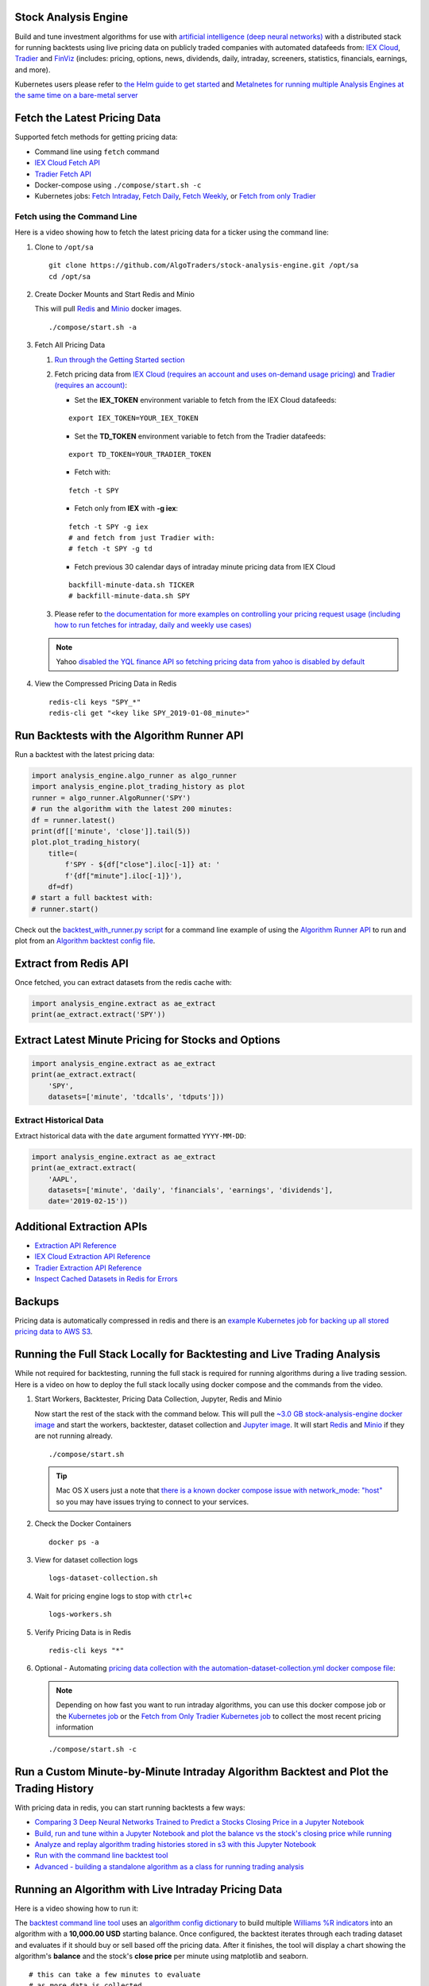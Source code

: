 Stock Analysis Engine
=====================

Build and tune investment algorithms for use with `artificial intelligence (deep neural networks) <https://github.com/AlgoTraders/stock-analysis-engine/blob/master/compose/docker/notebooks/Comparing-3-Deep-Neural-Networks-Trained-to-Predict-a-Stocks-Closing-Price-Using-The-Analysis-Engine.ipynb>`__ with a distributed stack for running backtests using live pricing data on publicly traded companies with automated datafeeds from: `IEX Cloud <https://iexcloud.io/>`__, `Tradier <https://tradier.com/>`__ and `FinViz <https://finviz.com>`__ (includes: pricing, options, news, dividends, daily, intraday, screeners, statistics, financials, earnings, and more).

Kubernetes users please refer to `the Helm guide to get started <https://stock-analysis-engine.readthedocs.io/en/latest/deploy_on_kubernetes_using_helm.html>`__ and `Metalnetes for running multiple Analysis Engines at the same time on a bare-metal server <https://metalnetes.readthedocs.io/en/latest/#>`__

.. image:: https://i.imgur.com/tw2wJ6t.png

Fetch the Latest Pricing Data
=============================

Supported fetch methods for getting pricing data:

- Command line using ``fetch`` command
- `IEX Cloud Fetch API <https://stock-analysis-engine.readthedocs.io/en/latest/iex_api.html#iex-fetch-api-reference>`__
- `Tradier Fetch API <https://stock-analysis-engine.readthedocs.io/en/latest/tradier.html#tradier-fetch-api-reference>`__
- Docker-compose using ``./compose/start.sh -c``
- Kubernetes jobs: `Fetch Intraday <https://github.com/AlgoTraders/stock-analysis-engine/blob/master/k8/datasets/pull_intraday_per_minute.yml>`__, `Fetch Daily <https://github.com/AlgoTraders/stock-analysis-engine/blob/master/k8/datasets/pull_daily.yml>`__, `Fetch Weekly <https://github.com/AlgoTraders/stock-analysis-engine/blob/master/k8/datasets/pull_weekly.yml>`__, or `Fetch from only Tradier <https://github.com/AlgoTraders/stock-analysis-engine/blob/master/k8/datasets/pull_tradier_per_minute.yml>`__

Fetch using the Command Line
----------------------------

Here is a video showing how to fetch the latest pricing data for a ticker using the command line:

.. image:: https://asciinema.org/a/220460.png
    :target: https://asciinema.org/a/220460?autoplay=1
    :alt: Fetch Pricing Data using the Command Line

#.  Clone to ``/opt/sa``

    ::

        git clone https://github.com/AlgoTraders/stock-analysis-engine.git /opt/sa
        cd /opt/sa

#.  Create Docker Mounts and Start Redis and Minio

    This will pull `Redis <https://hub.docker.com/_/redis>`__ and `Minio <https://hub.docker.com/r/minio/minio>`__ docker images.

    ::

        ./compose/start.sh -a

#.  Fetch All Pricing Data

    #.  `Run through the Getting Started section <https://github.com/AlgoTraders/stock-analysis-engine#getting-started>`__

    #.  Fetch pricing data from `IEX Cloud (requires an account and uses on-demand usage pricing) <https://iexcloud.io/cloud-login#/register/>`__ and `Tradier (requires an account) <https://developer.tradier.com/getting_started>`__:

        - Set the **IEX_TOKEN** environment variable to fetch from the IEX Cloud datafeeds:

        ::

            export IEX_TOKEN=YOUR_IEX_TOKEN

        - Set the **TD_TOKEN** environment variable to fetch from the Tradier datafeeds:

        ::

            export TD_TOKEN=YOUR_TRADIER_TOKEN

        - Fetch with:

        ::

            fetch -t SPY

        - Fetch only from **IEX** with **-g iex**:

        ::

            fetch -t SPY -g iex
            # and fetch from just Tradier with:
            # fetch -t SPY -g td

        - Fetch previous 30 calendar days of intraday minute pricing data from IEX Cloud

        ::

            backfill-minute-data.sh TICKER
            # backfill-minute-data.sh SPY

    #.  Please refer to `the documentation for more examples on controlling your pricing request usage (including how to run fetches for intraday, daily and weekly use cases) <https://stock-analysis-engine.readthedocs.io/en/latest/scripts.html#module-analysis_engine.scripts.fetch_new_stock_datasets>`__

    .. note:: Yahoo `disabled the YQL finance API so fetching pricing data from yahoo is disabled by default <https://developer.yahoo.com/yql/>`__

#.  View the Compressed Pricing Data in Redis

    ::

        redis-cli keys "SPY_*"
        redis-cli get "<key like SPY_2019-01-08_minute>"

Run Backtests with the Algorithm Runner API
===========================================

Run a backtest with the latest pricing data:

.. code-block:: python

    import analysis_engine.algo_runner as algo_runner
    import analysis_engine.plot_trading_history as plot
    runner = algo_runner.AlgoRunner('SPY')
    # run the algorithm with the latest 200 minutes:
    df = runner.latest()
    print(df[['minute', 'close']].tail(5))
    plot.plot_trading_history(
        title=(
            f'SPY - ${df["close"].iloc[-1]} at: '
            f'{df["minute"].iloc[-1]}'),
        df=df)
    # start a full backtest with:
    # runner.start()

Check out the `backtest_with_runner.py script <https://github.com/AlgoTraders/stock-analysis-engine/blob/master/analysis_engine/scripts/backtest_with_runner.py>`__ for a command line example of using the `Algorithm Runner API <https://stock-analysis-engine.readthedocs.io/en/latest/algo_runner.html>`__ to run and plot from an `Algorithm backtest config file <https://github.com/AlgoTraders/stock-analysis-engine/blob/master/cfg/default_algo.json>`__.

Extract from Redis API
======================

Once fetched, you can extract datasets from the redis cache with:

.. code-block:: python

    import analysis_engine.extract as ae_extract
    print(ae_extract.extract('SPY'))

Extract Latest Minute Pricing for Stocks and Options
====================================================

.. code-block:: python

    import analysis_engine.extract as ae_extract
    print(ae_extract.extract(
        'SPY',
        datasets=['minute', 'tdcalls', 'tdputs']))

Extract Historical Data
-----------------------

Extract historical data with the ``date`` argument formatted ``YYYY-MM-DD``:

.. code-block:: python

    import analysis_engine.extract as ae_extract
    print(ae_extract.extract(
        'AAPL',
        datasets=['minute', 'daily', 'financials', 'earnings', 'dividends'],
        date='2019-02-15'))

Additional Extraction APIs
==========================

- `Extraction API Reference <https://stock-analysis-engine.readthedocs.io/en/latest/extract.html>`__
- `IEX Cloud Extraction API Reference <https://stock-analysis-engine.readthedocs.io/en/latest/iex_api.html#iex-extraction-api-reference>`__
- `Tradier Extraction API Reference <https://stock-analysis-engine.readthedocs.io/en/latest/tradier.html#tradier-extraction-api-reference>`__
- `Inspect Cached Datasets in Redis for Errors <https://stock-analysis-engine.readthedocs.io/en/latest/inspect_datasets.html#module-analysis_engine.scripts.inspect_datasets>`__

Backups
=======

Pricing data is automatically compressed in redis and there is an `example Kubernetes job for backing up all stored pricing data to AWS S3 <https://github.com/AlgoTraders/stock-analysis-engine/blob/master/k8/backups/backup-to-aws-job.yml>`__.

Running the Full Stack Locally for Backtesting and Live Trading Analysis
========================================================================

While not required for backtesting, running the full stack is required for running algorithms during a live trading session. Here is a video on how to deploy the full stack locally using docker compose and the commands from the video.

.. image:: https://asciinema.org/a/220487.png
    :target: https://asciinema.org/a/220487?autoplay=1
    :alt: Running the Full Stack Locally for Backtesting and Live Trading Analysis

#.  Start Workers, Backtester, Pricing Data Collection, Jupyter, Redis and Minio

    Now start the rest of the stack with the command below. This will pull the `~3.0 GB stock-analysis-engine docker image <https://hub.docker.com/r/jayjohnson/stock-analysis-engine>`__ and start the workers, backtester, dataset collection and `Jupyter image <https://hub.docker.com/r/jayjohnson/stock-analysis-jupyter>`__. It will start `Redis <https://hub.docker.com/_/redis>`__ and `Minio <https://hub.docker.com/r/minio/minio>`__ if they are not running already.

    ::

        ./compose/start.sh

    .. tip:: Mac OS X users just a note that `there is a known docker compose issue with network_mode: "host" <https://github.com/docker/for-mac/issues/1031>`__ so you may have issues trying to connect to your services.

#.  Check the Docker Containers

    ::

        docker ps -a

#.  View for dataset collection logs

    ::

        logs-dataset-collection.sh

#.  Wait for pricing engine logs to stop with ``ctrl+c``

    ::

        logs-workers.sh

#.  Verify Pricing Data is in Redis

    ::

        redis-cli keys "*"

#.  Optional - Automating `pricing data collection with the automation-dataset-collection.yml docker compose file <https://github.com/AlgoTraders/stock-analysis-engine/blob/master/compose/automation-dataset-collection.yml>`__:

    .. note:: Depending on how fast you want to run intraday algorithms, you can use this docker compose job or the `Kubernetes job <https://github.com/AlgoTraders/stock-analysis-engine/blob/master/k8/datasets/job.yml>`__ or the `Fetch from Only Tradier Kubernetes job <https://github.com/AlgoTraders/stock-analysis-engine/blob/master/k8/datasets/pull_tradier_per_minute.yml>`__ to collect the most recent pricing information

    ::

        ./compose/start.sh -c

Run a Custom Minute-by-Minute Intraday Algorithm Backtest and Plot the Trading History
======================================================================================

With pricing data in redis, you can start running backtests a few ways:

- `Comparing 3 Deep Neural Networks Trained to Predict a Stocks Closing Price in a Jupyter Notebook <https://github.com/AlgoTraders/stock-analysis-engine/blob/master/compose/docker/notebooks/Comparing-3-Deep-Neural-Networks-Trained-to-Predict-a-Stocks-Closing-Price-Using-The-Analysis-Engine.ipynb>`__
- `Build, run and tune within a Jupyter Notebook and plot the balance vs the stock's closing price while running <https://github.com/AlgoTraders/stock-analysis-engine/blob/master/compose/docker/notebooks/Run-a-Custom-Trading-Algorithm-Backtest-with-Minute-Timeseries-Pricing-Data.ipynb>`__
- `Analyze and replay algorithm trading histories stored in s3 with this Jupyter Notebook <https://github.com/AlgoTraders/stock-analysis-engine/blob/master/compose/docker/notebooks/Analyze%20Compressed%20Algorithm%20Trading%20Histories%20Stored%20in%20S3.ipynb>`__
- `Run with the command line backtest tool <https://github.com/AlgoTraders/stock-analysis-engine/blob/master/analysis_engine/scripts/run_backtest_and_plot_history.py>`__
- `Advanced - building a standalone algorithm as a class for running trading analysis <https://github.com/AlgoTraders/stock-analysis-engine/blob/master/analysis_engine/mocks/example_algo_minute.py>`__

Running an Algorithm with Live Intraday Pricing Data
====================================================

Here is a video showing how to run it:

.. image:: https://asciinema.org/a/220498.png
    :target: https://asciinema.org/a/220498?autoplay=1
    :alt: Running an Algorithm with Live Intraday Pricing Data

The `backtest command line tool <https://github.com/AlgoTraders/stock-analysis-engine/blob/master/analysis_engine/scripts/run_backtest_and_plot_history.py>`__ uses an `algorithm config dictionary <https://github.com/AlgoTraders/stock-analysis-engine/blob/master/tests/algo_configs/test_5_days_ahead.json>`__ to build multiple `Williams %R indicators <https://github.com/AlgoTraders/stock-analysis-engine/blob/master/analysis_engine/scripts/run_backtest_and_plot_history.py#L49>`__ into an algorithm with a **10,000.00 USD** starting balance. Once configured, the backtest iterates through each trading dataset and evaluates if it should buy or sell based off the pricing data. After it finishes, the tool will display a chart showing the algorithm's **balance** and the stock's **close price** per minute using matplotlib and seaborn.

::

    # this can take a few minutes to evaluate
    # as more data is collected
    # because each day has 390 rows to process
    bt -t SPY -f /tmp/history.json

.. note:: The algorithm's **trading history** dataset provides many additional columns to review for tuning indicators and custom buy/sell rules. To reduce the time spent waiting on an algorithm to finish processing, you can save the entire trading history to disk with the ``-f <save_to_file>`` argument.

View the Minute Algorithm's Trading History from a File
=======================================================

Once the **trading history** is saved to disk, you can open it back up and plot other columns within the dataset with:

.. image:: https://i.imgur.com/pH368gy.png

::

    # by default the plot shows
    # balance vs close per minute
    plot-history -f /tmp/history.json

Run a Custom Algorithm and Save the Trading History with just Today's Pricing Data
==================================================================================

Here's how to run an algorithm during a live trading session. This approach assumes another process or cron is ``fetch-ing`` the pricing data using the engine so the algorithm(s) have access to the latest pricing data:

::

    bt -t SPY -f /tmp/SPY-history-$(date +"%Y-%m-%d").json -j $(date +"%Y-%m-%d")

.. note:: Using ``-j <DATE>`` will make the algorithm **jump-to-this-date** before starting any trading. This is helpful for debugging indicators, algorithms, datasets issues, and buy/sell rules as well.

Run a Backtest using an External Algorithm Module and Config File
=================================================================

Run an algorithm backtest with a standalone algorithm class contained in a single python module file that can even be outside the repository using a config file on disk:

::

    ticker=SPY
    config=<CUSTOM_ALGO_CONFIG_DIR>/minute_algo.json
    algo_mod=<CUSTOM_ALGO_MODULE_DIR>/minute_algo.py
    bt -t ${ticker} -c ${algo_config} -g ${algo_mod}

Or the config can use ``"algo_path": "<PATH_TO_FILE>"`` to set the path to an external algorithm module file.

::

    bt -t ${ticker} -c ${algo_config}

.. note:: Using a standalone algorithm class must derive from the ``analysis_engine.algo.BaseAlgo`` class

Building Your Own Trading Algorithms
====================================

Beyond running backtests, the included engine supports running many algorithms and fetching data for both live trading or backtesting all at the same time. As you start to use this approach, you will be generating lots of algorithm pricing datasets, history datasets and coming soon performance datasets for AI training. Because algorithm's utilize the same dataset structure, you can share **ready-to-go** datasets with a team and publish them to S3 for kicking off backtests using lambda functions or just archival for disaster recovery.

.. note:: Backtests can use **ready-to-go** datasets out of S3, redis or a file

The next section looks at how to build an `algorithm-ready datasets from cached pricing data in redis <https://github.com/AlgoTraders/stock-analysis-engine#extract-algorithm-ready-datasets>`__.

Run a Local Backtest and Publish Algorithm Trading History to S3
================================================================

::

    ae -t SPY -p s3://algohistory/algo_training_SPY.json

Run distributed across the engine workers with ``-w``

::

    ae -w -t SPY -p s3://algohistory/algo_training_SPY.json

Run a Local Backtest using an Algorithm Config and Extract an Algorithm-Ready Dataset
=====================================================================================

Use this command to start a local backtest with the included `algorithm config <https://github.com/AlgoTraders/stock-analysis-engine/blob/master/tests/algo_configs/test_5_days_ahead.json>`__. This backtest will also generate a local algorithm-ready dataset saved to a file once it finishes.

#.  Define common values

    ::

        ticker=SPY
        algo_config=tests/algo_configs/test_5_days_ahead.json
        extract_loc=file:/tmp/algoready-SPY-latest.json
        history_loc=file:/tmp/history-SPY-latest.json
        load_loc=${extract_loc}

Run Algo with Extraction and History Publishing
-----------------------------------------------

::

    run-algo-history-to-file.sh -t ${ticker} -c ${algo_config} -e ${extract_loc} -p ${history_loc}

Profile Your Algorithm's Code Performance with vprof
====================================================

.. image:: https://i.imgur.com/1cwDUBC.png

The pip includes `vprof for profiling an algorithm's performance (cpu, memory, profiler and heat map - not money-related) <https://github.com/nvdv/vprof>`__ which was used to generate the cpu flame graph seen above.

Profile your algorithm's code performance with the following steps:

#.  Start vprof in remote mode in a first terminal

    .. note:: This command will start a webapp on port ``3434``

    ::

        vprof -r -p 3434

#.  Start Profiler in a second terminal

    .. note:: This command pushes data to the webapp in the other terminal listening on port ``3434``

    ::

        vprof -c cm ./analysis_engine/perf/profile_algo_runner.py

Run a Local Backtest using an Algorithm Config and an Algorithm-Ready Dataset
=============================================================================

After generating the local algorithm-ready dataset (which can take some time), use this command to run another backtest using the file on disk:

::

    dev_history_loc=file:/tmp/dev-history-${ticker}-latest.json
    run-algo-history-to-file.sh -t ${ticker} -c ${algo_config} -l ${load_loc} -p ${dev_history_loc}

View Buy and Sell Transactions
------------------------------

::

    run-algo-history-to-file.sh -t ${ticker} -c ${algo_config} -l ${load_loc} -p ${dev_history_loc} | grep "TRADE"

Plot Trading History Tools
==========================

Plot Timeseries Trading History with High + Low + Open + Close
--------------------------------------------------------------

::

    sa -t SPY -H ${dev_history_loc}

Run and Publish Trading Performance Report for a Custom Algorithm
=================================================================

This will run a backtest over the past 60 days in order and run the `standalone algorithm as a class example <https://github.com/AlgoTraders/stock-analysis-engine/blob/master/analysis_engine/mocks/example_algo_minute.py>`__. Once done it will publish the trading performance report to a file or minio (s3).

Write the Trading Performance Report to a Local File
----------------------------------------------------

::

    run-algo-report-to-file.sh -t SPY -b 60 -a /opt/sa/analysis_engine/mocks/example_algo_minute.py
    # run-algo-report-to-file.sh -t <TICKER> -b <NUM_DAYS_BACK> -a <CUSTOM_ALGO_MODULE>
    # run on specific date ranges with:
    # -s <start date YYYY-MM-DD> -n <end date YYYY-MM-DD>

Write the Trading Performance Report to Minio (s3)
--------------------------------------------------

::

    run-algo-report-to-s3.sh -t SPY -b 60 -a /opt/sa/analysis_engine/mocks/example_algo_minute.py

Run and Publish Trading History for a Custom Algorithm
======================================================

This will run a full backtest across the past 60 days in order and run the `example algorithm <https://github.com/AlgoTraders/stock-analysis-engine/blob/master/analysis_engine/mocks/example_algo_minute.py>`__. Once done it will publish the trading history to a file or minio (s3).

Write the Trading History to a Local File
-----------------------------------------

::

    run-algo-history-to-file.sh -t SPY -b 60 -a /opt/sa/analysis_engine/mocks/example_algo_minute.py

Write the Trading History to Minio (s3)
---------------------------------------

::

    run-algo-history-to-s3.sh -t SPY -b 60 -a /opt/sa/analysis_engine/mocks/example_algo_minute.py

Developing on AWS
=================

If you are comfortable with AWS S3 usage charges, then you can run just with a redis server to develop and tune algorithms. This works for teams and for archiving datasets for disaster recovery.

Environment Variables
---------------------

Export these based off your AWS IAM credentials and S3 endpoint.

::

    export AWS_ACCESS_KEY_ID="ACCESS"
    export AWS_SECRET_ACCESS_KEY="SECRET"
    export S3_ADDRESS=s3.us-east-1.amazonaws.com

Extract and Publish to AWS S3
=============================

::

    ./tools/backup-datasets-on-s3.sh -t TICKER -q YOUR_BUCKET -k ${S3_ADDRESS} -r localhost:6379

Publish to Custom AWS S3 Bucket and Key
=======================================

::

    extract_loc=s3://YOUR_BUCKET/TICKER-latest.json
    ./tools/backup-datasets-on-s3.sh -t TICKER -e ${extract_loc} -r localhost:6379

Backtest a Custom Algorithm with a Dataset on AWS S3
====================================================

::

    backtest_loc=s3://YOUR_BUCKET/TICKER-latest.json
    custom_algo_module=/opt/sa/analysis_engine/mocks/example_algo_minute.py
    sa -t TICKER -a ${S3_ADDRESS} -r localhost:6379 -b ${backtest_loc} -g ${custom_algo_module}

Fetching New Pricing Tradier Every Minute with Kubernetes
=========================================================

If you want to fetch and append new option pricing data from `Tradier <https://developer.tradier.com/getting_started>`__, you can use the included kubernetes job with a cron to pull new data every minute:

::

    kubectl -f apply /opt/sa/k8/datasets/pull_tradier_per_minute.yml

Run a Distributed 60-day Backtest on SPY and Publish the Trading Report, Trading History and Algorithm-Ready Dataset to S3
==========================================================================================================================

Publish backtests and live trading algorithms to the engine's workers for running many algorithms at the same time. Once done, the algorithm will publish results to s3, redis or a local file. By default, the included example below publishes all datasets into minio (s3) where they can be downloaded for offline backtests or restored back into redis.

.. note:: Running distributed algorithmic workloads requires redis, minio, and the engine running

::

    num_days_back=60
    ./tools/run-algo-with-publishing.sh -t SPY -b ${num_days_back} -w

Run a Local 60-day Backtest on SPY and Publish Trading Report, Trading History and Algorithm-Ready Dataset to S3
================================================================================================================

::

    num_days_back=60
    ./tools/run-algo-with-publishing.sh -t SPY -b ${num_days_back}

Or manually with:

::

    ticker=SPY
    num_days_back=60
    use_date=$(date +"%Y-%m-%d")
    ds_id=$(uuidgen | sed -e 's/-//g')
    ticker_dataset="${ticker}-${use_date}_${ds_id}.json"
    echo "creating ${ticker} dataset: ${ticker_dataset}"
    extract_loc="s3://algoready/${ticker_dataset}"
    history_loc="s3://algohistory/${ticker_dataset}"
    report_loc="s3://algoreport/${ticker_dataset}"
    backtest_loc="s3://algoready/${ticker_dataset}"  # same as the extract_loc
    processed_loc="s3://algoprocessed/${ticker_dataset}"  # archive it when done
    start_date=$(date --date="${num_days_back} day ago" +"%Y-%m-%d")
    echo ""
    echo "extracting algorithm-ready dataset: ${extract_loc}"
    echo "sa -t SPY -e ${extract_loc} -s ${start_date} -n ${use_date}"
    sa -t SPY -e ${extract_loc} -s ${start_date} -n ${use_date}
    echo ""
    echo "running algo with: ${backtest_loc}"
    echo "sa -t SPY -p ${history_loc} -o ${report_loc} -b ${backtest_loc} -e ${processed_loc} -s ${start_date} -n ${use_date}"
    sa -t SPY -p ${history_loc} -o ${report_loc} -b ${backtest_loc} -e ${processed_loc} -s ${start_date} -n ${use_date}

Jupyter on Kubernetes
=====================

This command runs Jupyter on an `AntiNex Kubernetes cluster <https://deploy-to-kubernetes.readthedocs.io/en/latest/>`__

::

    ./k8/jupyter/run.sh ceph dev

Kubernetes - Analyze and Tune Algorithms from a Trading History
===============================================================

With the Analysis Engine's Jupyter instance deployed you can `tune algorithms from a trading history using this notebook <https://aejupyter.example.com/notebooks/Analyze%20Compressed%20Algorithm%20Trading%20Histories%20Stored%20in%20S3.ipynb>`__.

Kubernetes Job - Export SPY Datasets and Publish to Minio
=========================================================

Manually run with an ``ssh-eng`` alias:

::

    function ssheng() {
        pod_name=$(kubectl get po | grep ae-engine | grep Running |tail -1 | awk '{print $1}')
        echo "logging into ${pod_name}"
        kubectl exec -it ${pod_name} bash
    }
    ssheng
    # once inside the container on kubernetes
    source /opt/venv/bin/activate
    sa -a minio-service:9000 -r redis-master:6379 -e s3://backups/SPY-$(date +"%Y-%m-%d") -t SPY

View Algorithm-Ready Datasets
-----------------------------

With the AWS cli configured you can view available algorithm-ready datasets in your minio (s3) bucket with the command:

::

    aws --endpoint-url http://localhost:9000 s3 ls s3://algoready

View Trading History Datasets
-----------------------------

With the AWS cli configured you can view available trading history datasets in your minio (s3) bucket with the command:

::

    aws --endpoint-url http://localhost:9000 s3 ls s3://algohistory

View Trading History Datasets
-----------------------------

With the AWS cli configured you can view available trading performance report datasets in your minio (s3) bucket with the command:

::

    aws --endpoint-url http://localhost:9000 s3 ls s3://algoreport

Advanced - Running Algorithm Backtests Offline
==============================================

With `extracted Algorithm-Ready datasets in minio (s3), redis or a file <https://github.com/AlgoTraders/stock-analysis-engine#extract-algorithm-ready-datasets>`__ you can develop and tune your own algorithms offline without having redis, minio, the analysis engine, or jupyter running locally.

Run a Offline Custom Algorithm Backtest with an Algorithm-Ready File
--------------------------------------------------------------------

::

    # extract with:
    sa -t SPY -e file:/tmp/SPY-latest.json
    sa -t SPY -b file:/tmp/SPY-latest.json -g /opt/sa/analysis_engine/mocks/example_algo_minute.py

Run the Intraday Minute-by-Minute Algorithm and Publish the Algorithm-Ready Dataset to S3
-----------------------------------------------------------------------------------------

Run the `included standalone algorithm <https://github.com/AlgoTraders/stock-analysis-engine/blob/master/analysis_engine/mocks/example_algo_minute.py>`__ with the latest pricing datasets use:

::

    sa -t SPY -g /opt/sa/analysis_engine/mocks/example_algo_minute.py -e s3://algoready/SPY-$(date +"%Y-%m-%d").json

And to debug an algorithm's historical trading performance add the ``-d`` debug flag:

::

    sa -d -t SPY -g /opt/sa/analysis_engine/mocks/example_algo_minute.py -e s3://algoready/SPY-$(date +"%Y-%m-%d").json

Extract Algorithm-Ready Datasets
================================

With pricing data cached in redis, you can extract algorithm-ready datasets and save them to a local file for offline historical backtesting analysis. This also serves as a local backup where all cached data for a single ticker is in a single local file.

Extract an Algorithm-Ready Dataset from Redis and Save it to a File
-------------------------------------------------------------------

::

    sa -t SPY -e ~/SPY-latest.json

Create a Daily Backup
---------------------

::

    sa -t SPY -e ~/SPY-$(date +"%Y-%m-%d").json

Validate the Daily Backup by Examining the Dataset File
-------------------------------------------------------

::

    sa -t SPY -l ~/SPY-$(date +"%Y-%m-%d").json

Validate the Daily Backup by Examining the Dataset File
-------------------------------------------------------

::

    sa -t SPY -l ~/SPY-$(date +"%Y-%m-%d").json

Restore Backup to Redis
-----------------------

Use this command to cache missing pricing datasets so algorithms have the correct data ready-to-go before making buy and sell predictions.

.. note:: By default, this command will not overwrite existing datasets in redis. It was built as a tool for merging redis pricing datasets after a VM restarted and pricing data was missing from the past few days (gaps in pricing data is bad for algorithms).

::

    sa -t SPY -L ~/SPY-$(date +"%Y-%m-%d").json

Fetch
-----

With redis and minio running (``./compose/start.sh``), you can fetch, cache, archive and return all of the newest datasets for tickers:

.. code-block:: python

    from analysis_engine.fetch import fetch
    d = fetch(ticker='SPY')
    for k in d['SPY']:
        print(f'dataset key: {k}\nvalue {d["SPY"][k]}\n')

Backfill Historical Minute Data from IEX Cloud
==============================================

.. note:: `IEX Cloud supports pulling from 30 days before today <https://iexcloud.io/docs/api/#historical-prices>`__

::

    fetch -t TICKER -F PAST_DATE -g iex_min
    # example:
    # fetch -t SPY -F 2019-02-07 -g iex_min

Please refer to the `Stock Analysis Intro Extracting Datasets Jupyter Notebook <https://github.com/AlgoTraders/stock-analysis-engine/blob/master/compose/docker/notebooks/Stock-Analysis-Intro-Extracting-Datasets.ipynb>`__ for the latest usage examples.

.. list-table::
   :header-rows: 1

   * - `Build <https://travis-ci.org/AlgoTraders/stock-analysis-engine>`__
   * - .. image:: https://api.travis-ci.org/AlgoTraders/stock-analysis-engine.svg
           :alt: Travis Tests
           :target: https://travis-ci.org/AlgoTraders/stock-analysis-engine

Getting Started
===============

This section outlines how to get the Stock Analysis stack running locally with:

- Redis
- Minio (S3)
- Stock Analysis engine
- Jupyter

For background, the stack provides a data pipeline that automatically archives pricing data in `minio (s3) <https://minio.io>`__ and caches pricing data in redis. Once cached or archived, custom algorithms can use the pricing information to determine buy or sell conditions and track internal trading performance across historical backtests.

From a technical perspective, the engine uses `Celery workers to process heavyweight, asynchronous tasks <http://www.celeryproject.org/>`__ and scales horizontally `with support for many transports and backends depending on where you need to run it <https://github.com/celery/celery#transports-and-backends>`__. The stack deploys with `Kubernetes <https://github.com/AlgoTraders/stock-analysis-engine#running-on-kubernetes>`__ or docker compose and `supports publishing trading alerts to Slack <https://github.com/AlgoTraders/stock-analysis-engine/blob/master/compose/docker/notebooks/Stock-Analysis-Intro-Publishing-to-Slack.ipynb>`__.

With the stack already running, please refer to the `Intro Stock Analysis using Jupyter Notebook <https://github.com/AlgoTraders/stock-analysis-engine/blob/master/compose/docker/notebooks/Stock-Analysis-Intro.ipynb>`__ for more getting started examples.

Setting up Your Tradier Account with Docker Compose
===================================================

Please set your Tradier account token in the docker environment files before starting the stack:

::

    grep -r SETYOURTRADIERTOKENHERE compose/*
    compose/envs/backtester.env:TD_TOKEN=SETYOURTRADIERTOKENHERE
    compose/envs/workers.env:TD_TOKEN=SETYOURTRADIERTOKENHER

Please export the variable for developing locally:

::

    export TD_TOKEN=<TRADIER_ACCOUNT_TOKEN>

.. note:: Please restart the stack with ``./compose/stop.sh`` then ``./compose/start.sh`` after setting the Tradier token environment variable

#.  Start Redis and Minio

    .. note:: The Redis and Minio container are set up to save data to ``/data`` so files can survive a restart/reboot. On Mac OS X, please make sure to add ``/data`` (and ``/data/sa/notebooks`` for Jupyter notebooks) on the Docker Preferences -> File Sharing tab and let the docker daemon restart before trying to start the containers. If not, you will likely see errors like:

       ::

            ERROR: for minio  Cannot start service minio:
            b'Mounts denied: \r\nThe path /data/minio/data\r\nis not shared from OS X

        Here is the command to manully creaate the shared volume directories:

        ::

            sudo mkdir -p -m 777 /data/redis/data /data/minio/data /data/sa/notebooks/dev /data/registry/auth /data/registry/data

    ::

        ./compose/start.sh

#.  Verify Redis and Minio are Running

    ::

        docker ps | grep -E "redis|minio"

Running on Ubuntu and CentOS
============================

#.  Install Packages

    Ubuntu

    ::

        sudo apt-get install make cmake gcc python3-distutils python3-tk python3 python3-apport python3-certifi python3-dev python3-pip python3-venv python3.6 redis-tools virtualenv libcurl4-openssl-dev libssl-dev

    CentOS 7

    ::

        sudo yum install cmake gcc gcc-c++ make tkinter curl-devel make cmake python-devel python-setuptools python-pip python-virtualenv redis python36u-libs python36u-devel python36u-pip python36u-tkinter python36u-setuptools python36u openssl-devel

#.  Install TA-Lib

    Follow the `TA-Lib install guide <https://mrjbq7.github.io/ta-lib/install.html>`__ or use the included install tool as root:

    ::

        sudo su
        /opt/sa/tools/linux-install-talib.sh
        exit

#.  Create and Load Python 3 Virtual Environment

    ::

        virtualenv -p python3 /opt/venv
        source /opt/venv/bin/activate
        pip install --upgrade pip setuptools

#.  Install Analysis Pip

    ::

        pip install -e .


#.  Verify Pip installed

    ::

        pip list | grep stock-analysis-engine

Running on Mac OS X
===================

#.  Download Python 3.6

    .. note:: Python 3.7 is not supported by celery so please ensure it is python 3.6

    https://www.python.org/downloads/mac-osx/

#.  Install Packages

    ::

        brew install openssl pyenv-virtualenv redis freetype pkg-config gcc ta-lib

    .. note:: Mac OS X users just a note ``keras``, ``tensorflow`` and ``h5py`` installs have not been debugged yet. Please let us know if you have issues setting up your environment. We likely have not hit the issue yet.

#.  Create and Load Python 3 Virtual Environment

    ::

        python3 -m venv /opt/venv
        source /opt/venv/bin/activate
        pip install --upgrade pip setuptools

#.  Install Certs

    After hitting ssl verify errors, I found `this stack overflow <https://stackoverflow.com/questions/42098126/mac-osx-python-ssl-sslerror-ssl-certificate-verify-failed-certificate-verify>`__ which shows there's an additional step for setting up python 3.6:

    ::

        /Applications/Python\ 3.6/Install\ Certificates.command

#.  Install PyCurl with OpenSSL

    ::

        PYCURL_SSL_LIBRARY=openssl LDFLAGS="-L/usr/local/opt/openssl/lib" CPPFLAGS="-I/usr/local/opt/openssl/include" pip install --no-cache-dir pycurl

#.  Install Analysis Pip

    ::

        pip install --upgrade pip setuptools
        pip install -e .

#.  Verify Pip installed

    ::

        pip list | grep stock-analysis-engine

Start Workers
=============

::

    ./start-workers.sh

Get and Publish Pricing data
============================

Please refer to the lastest API docs in the repo:

https://github.com/AlgoTraders/stock-analysis-engine/blob/master/analysis_engine/api_requests.py

Fetch New Stock Datasets
========================

Run the ticker analysis using the `./analysis_engine/scripts/fetch_new_stock_datasets.py <https://github.com/AlgoTraders/stock-analysis-engine/blob/master/analysis_engine/scripts/fetch_new_stock_datasets.py>`__:

Collect all datasets for a Ticker or Symbol
-------------------------------------------

Collect all datasets for the ticker **SPY**:

::

    fetch -t SPY

.. note:: This requires the following services are listening on:

    - redis ``localhost:6379``
    - minio ``localhost:9000``

View the Engine Worker Logs
---------------------------

::

    docker logs ae-workers

Running Inside Docker Containers
--------------------------------

If you are using an engine that is running inside a docker container, then ``localhost`` is probably not the correct network hostname for finding ``redis`` and ``minio``.

Please set these values as needed to publish and archive the dataset artifacts if you are using the `integration <https://github.com/AlgoTraders/stock-analysis-engine/blob/master/compose/integration.yml>`__ or `notebook integration <https://github.com/AlgoTraders/stock-analysis-engine/blob/master/compose/notebook-integration.yml>`__ docker compose files for deploying the analysis engine stack:

::

    fetch -t SPY -a 0.0.0.0:9000 -r 0.0.0.0:6379

.. warning:: It is not recommended sharing the same Redis server with multiple engine workers from inside docker containers and outside docker. This is because the ``REDIS_ADDRESS`` and ``S3_ADDRESS`` can only be one string value at the moment. So if a job is picked up by the wrong engine (which cannot connect to the correct Redis and Minio), then it can lead to data not being cached or archived correctly and show up as connectivity failures.

Detailed Usage Example
----------------------

The `fetch_new_stock_datasets.py script <https://github.com/AlgoTraders/stock-analysis-engine/blob/master/analysis_engine/scripts/fetch_new_stock_datasets.py>`__ supports many parameters. Here is how to set it up if you have custom ``redis`` and ``minio`` deployments like on kubernetes as `minio-service:9000 <https://github.com/AlgoTraders/stock-analysis-engine/blob/7323ad4007b44eaa511d448c8eb500cec9fe3848/k8/engine/deployment.yml#L80-L81>`__ and `redis-master:6379 <https://github.com/AlgoTraders/stock-analysis-engine/blob/7323ad4007b44eaa511d448c8eb500cec9fe3848/k8/engine/deployment.yml#L88-L89>`__:

- S3 authentication (``-k`` and ``-s``)
- S3 endpoint (``-a``)
- Redis endoint (``-r``)
- Custom S3 Key and Redis Key Name (``-n``)

::

    fetch -t SPY -g all -u pricing -k trexaccesskey -s trex123321 -a localhost:9000 -r localhost:6379 -m 0 -n SPY_demo -P 1 -N 1 -O 1 -U 1 -R 1

Usage
-----

Please refer to the `fetch_new_stock_datasets.py script <https://github.com/AlgoTraders/stock-analysis-engine/blob/master/analysis_engine/scripts/fetch_new_stock_datasets.py>`__ for the latest supported usage if some of these are out of date:

::

    fetch -h
    2019-02-11 01:55:33,791 - fetch - INFO - start - fetch_new_stock_datasets
    usage: fetch_new_stock_datasets.py [-h] [-t TICKER] [-g FETCH_MODE]
                                    [-i TICKER_ID] [-e EXP_DATE_STR]
                                    [-l LOG_CONFIG_PATH] [-b BROKER_URL]
                                    [-B BACKEND_URL] [-k S3_ACCESS_KEY]
                                    [-s S3_SECRET_KEY] [-a S3_ADDRESS]
                                    [-S S3_SECURE] [-u S3_BUCKET_NAME]
                                    [-G S3_REGION_NAME] [-p REDIS_PASSWORD]
                                    [-r REDIS_ADDRESS] [-n KEYNAME]
                                    [-m REDIS_DB] [-x REDIS_EXPIRE] [-z STRIKE]
                                    [-c CONTRACT_TYPE] [-P GET_PRICING]
                                    [-N GET_NEWS] [-O GET_OPTIONS]
                                    [-U S3_ENABLED] [-R REDIS_ENABLED]
                                    [-A ANALYSIS_TYPE] [-L URLS] [-Z] [-d]

    Download and store the latest stock pricing, news, and options chain data and
    store it in Minio (S3) and Redis. Also includes support for getting FinViz
    screener tickers

    optional arguments:
    -h, --help          show this help message and exit
    -t TICKER           ticker
    -g FETCH_MODE       optional - fetch mode: initial = default fetch from
                        initial data feeds (IEX and Tradier), intra = fetch
                        intraday from IEX and Tradier, daily = fetch daily from
                        IEX, weekly = fetch weekly from IEX, all = fetch from
                        all data feeds, td = fetch from Tradier feeds only, iex
                        = fetch from IEX Cloud feeds only, iex_min = fetch IEX
                        Cloud intraday per-minute feed
                        https://iexcloud.io/docs/api/#historical-prices iex_day
                        = fetch IEX Cloud daily feed
                        https://iexcloud.io/docs/api/#historical-prices
                        iex_quote = fetch IEX Cloud quotes feed
                        https://iexcloud.io/docs/api/#quote iex_stats = fetch
                        IEX Cloud key stats feed
                        https://iexcloud.io/docs/api/#key-stats iex_peers =
                        fetch from just IEX Cloud peers feed
                        https://iexcloud.io/docs/api/#peers iex_news = fetch IEX
                        Cloud news feed https://iexcloud.io/docs/api/#news
                        iex_fin = fetch IEX Cloud financials
                        feedhttps://iexcloud.io/docs/api/#financials iex_earn =
                        fetch from just IEX Cloud earnings feeed
                        https://iexcloud.io/docs/api/#earnings iex_div = fetch
                        from just IEX Cloud dividends
                        feedhttps://iexcloud.io/docs/api/#dividends iex_comp =
                        fetch from just IEX Cloud company feed
                        https://iexcloud.io/docs/api/#company
    -i TICKER_ID        optional - ticker id not used without a database
    -e EXP_DATE_STR     optional - options expiration date
    -l LOG_CONFIG_PATH  optional - path to the log config file
    -b BROKER_URL       optional - broker url for Celery
    -B BACKEND_URL      optional - backend url for Celery
    -k S3_ACCESS_KEY    optional - s3 access key
    -s S3_SECRET_KEY    optional - s3 secret key
    -a S3_ADDRESS       optional - s3 address format: <host:port>
    -S S3_SECURE        optional - s3 ssl or not
    -u S3_BUCKET_NAME   optional - s3 bucket name
    -G S3_REGION_NAME   optional - s3 region name
    -p REDIS_PASSWORD   optional - redis_password
    -r REDIS_ADDRESS    optional - redis_address format: <host:port>
    -n KEYNAME          optional - redis and s3 key name
    -m REDIS_DB         optional - redis database number (0 by default)
    -x REDIS_EXPIRE     optional - redis expiration in seconds
    -z STRIKE           optional - strike price
    -c CONTRACT_TYPE    optional - contract type "C" for calls "P" for puts
    -P GET_PRICING      optional - get pricing data if "1" or "0" disabled
    -N GET_NEWS         optional - get news data if "1" or "0" disabled
    -O GET_OPTIONS      optional - get options data if "1" or "0" disabled
    -U S3_ENABLED       optional - s3 enabled for publishing if "1" or "0" is
                        disabled
    -R REDIS_ENABLED    optional - redis enabled for publishing if "1" or "0" is
                        disabled
    -A ANALYSIS_TYPE    optional - run an analysis supported modes: scn
    -L URLS             optional - screener urls to pull tickers for analysis
    -Z                  disable run without an engine for local testing and
                        demos
    -d                  debug

Run FinViz Screener-driven Analysis
===================================

This is a work in progress, but the screener-driven workflow is:

#.  Convert FinViz screeners into a list of tickers
    and a ``pandas.DataFrames`` from each ticker's html row
#.  Build unique list of tickers
#.  Pull datasets for each ticker
#.  Run sale-side processing - coming soon
#.  Run buy-side processing - coming soon
#.  Issue alerts to slack - coming soon

Here is how to run an analysis on all unique tickers found in two FinViz screener urls:

https://finviz.com/screener.ashx?v=111&f=cap_midunder,exch_nyse,fa_div_o6,idx_sp500&ft=4
and
https://finviz.com/screener.ashx?v=111&f=cap_midunder,exch_nyse,fa_div_o8,idx_sp500&ft=4

::

    fetch -A scn -L 'https://finviz.com/screener.ashx?v=111&f=cap_midunder,exch_nyse,fa_div_o6,idx_sp500&ft=4|https://finviz.com/screener.ashx?v=111&f=cap_midunder,exch_nyse,fa_div_o8,idx_sp500&ft=4'

Run Publish from an Existing S3 Key to Redis
============================================

#.  Upload Integration Test Key to S3

    ::

        export INT_TESTS=1
        python -m unittest tests.test_publish_pricing_update.TestPublishPricingData.test_integration_s3_upload

#.  Confirm the Integration Test Key is in S3

    http://localhost:9000/minio/integration-tests/

#.  Run an analysis with an existing S3 key using `./analysis_engine/scripts/publish_from_s3_to_redis.py <https://github.com/AlgoTraders/stock-analysis-engine/blob/master/analysis_engine/scripts/publish_from_s3_to_redis.py>`__

    ::

        publish_from_s3_to_redis.py -t SPY -u integration-tests -k trexaccesskey -s trex123321 -a localhost:9000 -r localhost:6379 -m 0 -n integration-test-v1

#.  Confirm the Key is now in Redis

    ::

        ./tools/redis-cli.sh
        127.0.0.1:6379> keys *
        keys *
        1) "SPY_demo_daily"
        2) "SPY_demo_minute"
        3) "SPY_demo_company"
        4) "integration-test-v1"
        5) "SPY_demo_stats"
        6) "SPY_demo"
        7) "SPY_demo_quote"
        8) "SPY_demo_peers"
        9) "SPY_demo_dividends"
        10) "SPY_demo_news1"
        11) "SPY_demo_news"
        12) "SPY_demo_options"
        13) "SPY_demo_pricing"
        127.0.0.1:6379>

Run Aggregate and then Publish data for a Ticker from S3 to Redis
=================================================================

#.  Run an analysis with an existing S3 key using `./analysis_engine/scripts/publish_ticker_aggregate_from_s3.py <https://github.com/AlgoTraders/stock-analysis-engine/blob/master/analysis_engine/scripts/publish_ticker_aggregate_from_s3.py>`__

    ::

        publish_ticker_aggregate_from_s3.py -t SPY -k trexaccesskey -s trex123321 -a localhost:9000 -r localhost:6379 -m 0 -u pricing -c compileddatasets

#.  Confirm the aggregated Ticker is now in Redis

    ::

        ./tools/redis-cli.sh
        127.0.0.1:6379> keys *latest*
        1) "SPY_latest"
        127.0.0.1:6379>

View Archives in S3 - Minio
===========================

Here's a screenshot showing the stock market dataset archives created while running on the `3-node Kubernetes cluster for distributed AI predictions <https://github.com/jay-johnson/deploy-to-kubernetes#deploying-a-distributed-ai-stack-to-kubernetes-on-centos>`__

.. image:: https://i.imgur.com/wDyPKAp.png

http://localhost:9000/minio/pricing/

Login

- username: ``trexaccesskey``
- password: ``trex123321``

Using the AWS CLI to List the Pricing Bucket

Please refer to the official steps for using the ``awscli`` pip with minio:

https://docs.minio.io/docs/aws-cli-with-minio.html

#.  Export Credentials

    ::

        export AWS_SECRET_ACCESS_KEY=trex123321
        export AWS_ACCESS_KEY_ID=trexaccesskey

#.  List Buckets

    ::

        aws --endpoint-url http://localhost:9000 s3 ls
        2018-10-02 22:24:06 company
        2018-10-02 22:24:02 daily
        2018-10-02 22:24:06 dividends
        2018-10-02 22:33:15 integration-tests
        2018-10-02 22:24:03 minute
        2018-10-02 22:24:05 news
        2018-10-02 22:24:04 peers
        2018-10-02 22:24:06 pricing
        2018-10-02 22:24:04 stats
        2018-10-02 22:24:04 quote

#.  List Pricing Bucket Contents

    ::

        aws --endpoint-url http://localhost:9000 s3 ls s3://pricing

#.  Get the Latest SPY Pricing Key

    ::

        aws --endpoint-url http://localhost:9000 s3 ls s3://pricing | grep -i spy_demo
        SPY_demo

View Caches in Redis
====================

::

    ./tools/redis-cli.sh
    127.0.0.1:6379> keys *
    1) "SPY_demo"

Jupyter
=======

You can run the Jupyter notebooks by starting the `notebook-integration.yml stack <https://github.com/AlgoTraders/stock-analysis-engine/blob/master/compose/notebook-integration.yml>`__ with the command:

.. warning:: On Mac OS X, Jupyter does not work with the Analysis Engine at the moment. PR's are welcomed, but we have not figured out how to share the notebooks and access redis and minio with the `known docker compose issue with network_host on Mac OS X <https://github.com/docker/for-mac/issues/1031>`__

For Linux users, the Jupyter container hosts the `Stock Analysis Intro notebook <https://github.com/AlgoTraders/stock-analysis-engine/blob/master/compose/docker/notebooks/Stock-Analysis-Intro.ipynb>`__ at the url (default login password is ``admin``):

http://localhost:8888/notebooks/Stock-Analysis-Intro.ipynb

Jupyter Presentations with RISE
===============================

The docker container comes with `RISE installed <https://github.com/damianavila/RISE>`__ for running notebook presentations from a browser. Here's the button on the notebook for starting the web presentation:

.. image:: https://i.imgur.com/IDMW2Oc.png

Distributed Automation with Docker
==================================

.. note:: Automation requires the integration stack running (redis + minio + engine) and docker-compose.

Dataset Collection
==================

Start automated dataset collection with docker compose:

::

    ./compose/start.sh -c

Datasets in Redis
=================

After running the dataset collection container, the datasets should be auto-cached in Minio (http://localhost:9000/minio/pricing/) and Redis:

::

    ./tools/redis-cli.sh
    127.0.0.1:6379> keys *

Publishing to Slack
===================

Please refer to the `Publish Stock Alerts to Slack Jupyter Notebook <https://github.com/AlgoTraders/stock-analysis-engine/blob/master/compose/docker/notebooks/Stock-Analysis-Intro-Publishing-to-Slack.ipynb>`__ for the latest usage examples.

Publish FinViz Screener Tickers to Slack
----------------------------------------

Here is sample code for trying out the Slack integration.

.. code-block:: python

    import analysis_engine.finviz.fetch_api as fv
    from analysis_engine.send_to_slack import post_df
    # simple NYSE Dow Jones Index Financials with a P/E above 5 screener url
    url = 'https://finviz.com/screener.ashx?v=111&f=exch_nyse,fa_pe_o5,idx_dji,sec_financial&ft=4'
    res = fv.fetch_tickers_from_screener(url=url)
    df = res['rec']['data']

    # please make sure the SLACK_WEBHOOK environment variable is set correctly:
    post_df(
        df=df[SLACK_FINVIZ_COLUMNS],
        columns=SLACK_FINVIZ_COLUMNS)

Running on Kubernetes
=====================

Kubernetes Deployments - Engine
-------------------------------

Deploy the engine with:

::

    kubectl apply -f ./k8/engine/deployment.yml

Kubernetes Job - Dataset Collection
-----------------------------------

Start the dataset collection job with:

::

    kubectl apply -f ./k8/datasets/job.yml

Kubernetes Deployments - Jupyter
--------------------------------

Deploy Jupyter to a Kubernetes cluster with:

::

    ./k8/jupyter/run.sh

Kubernetes with a Private Docker Registry
=========================================

You can deploy a private docker registry that can be used to pull images from outside a kubernetes cluster with the following steps:

#.  Deploy Docker Registry

    ::

        ./compose/start.sh -r

#.  Configure Kubernetes hosts and other docker daemons for insecure registries

    ::

        cat /etc/docker/daemon.json
        {
            "insecure-registries": [
                "<public ip address/fqdn for host running the registry container>:5000"
            ]
        }

#.  Restart all Docker daemons

    ::

        sudo systemctl restart docker

#.  Login to Docker Registry from all Kubernetes hosts and other daemons that need access to the registry

    .. note:: Change the default registry password by either changing the ``./compose/start.sh`` file that uses ``trex`` and ``123321`` as the credentials or you can edit the volume mounted file ``/data/registry/auth/htpasswd``. Here is how to find the registry's default login set up:

        ::

            grep docker compose/start.sh  | grep htpass

    ::

        docker login <public ip address/fqdn for host running the registry container>:5000

#.  Setup Kubernetes Secrets for All Credentials

    Set each of the fields according to your own buckets, docker registry and Tradier account token:

    ::

        cat /opt/sa/k8/secrets/secrets.yml | grep SETYOUR
        aws_access_key_id: SETYOURENCODEDAWSACCESSKEYID
        aws_secret_access_key: SETYOURENCODEDAWSSECRETACCESSKEY
        .dockerconfigjson: SETYOURDOCKERCREDS
        td_token: SETYOURTDTOKEN

#.  Deploy Kubernetes Secrets

    ::

        kubectl apply -f /opt/sa/k8/secrets/secrets.yml

#.  Confirm Kubernetes Secrets are Deployed

    ::

        kubectl get secrets ae.docker.creds
        NAME              TYPE                             DATA   AGE
        ae.docker.creds   kubernetes.io/dockerconfigjson   1      4d1h

    ::

        kubectl get secrets | grep "ae\."
        ae.docker.creds         kubernetes.io/dockerconfigjson        1      4d1h
        ae.k8.aws.s3            Opaque                                3      4d1h
        ae.k8.minio.s3          Opaque                                3      4d1h
        ae.k8.tradier           Opaque                                4      4d1h

#.  Configure Kubernetes Deployments for using an External Private Docker Registry

    Add these lines to a Kubernetes deployment yaml file based off your set up:

    ::

        imagePullSecrets:
        - name: ae.docker.creds
        containers:
        - image: <public ip address/fqdn for host running the registry container>:5000/my-own-stock-ae:latest
          imagePullPolicy: Always

.. tip:: After spending a sad amount of time debugging, please make sure to delete pods before applying new ones that are pulling docker images from an external registry. After running the ``kubectl delete pod <name>``, you can apply/create the pod to get the latest image running.

Testing
=======

To show debug, trace logging please export ``SHARED_LOG_CFG`` to a debug logger json file. To turn on debugging for this library, you can export this variable to the repo's included file with the command:

::

    export SHARED_LOG_CFG=/opt/sa/analysis_engine/log/debug-logging.json

.. note:: There is a known `pandas issue that logs a warning about _timelex <https://github.com/pandas-dev/pandas/issues/18141>`__, and it will show as a warning until it is fixed in pandas. Please ignore this warning for now.

   ::

        DeprecationWarning: _timelex is a private class and may break without warning, it will be moved and or renamed in future versions.

Run all

::

    py.test --maxfail=1

Run a test case

::

    python -m unittest tests.test_publish_pricing_update.TestPublishPricingData.test_success_publish_pricing_data

Test Publishing
---------------

S3 Upload
---------

::

    python -m unittest tests.test_publish_pricing_update.TestPublishPricingData.test_success_s3_upload

Publish from S3 to Redis
------------------------

::

    python -m unittest tests.test_publish_from_s3_to_redis.TestPublishFromS3ToRedis.test_success_publish_from_s3_to_redis

Redis Cache Set
---------------

::

    python -m unittest tests.test_publish_pricing_update.TestPublishPricingData.test_success_redis_set

Prepare Dataset
---------------

::

    python -m unittest tests.test_prepare_pricing_dataset.TestPreparePricingDataset.test_prepare_pricing_data_success

Test Algo Saving All Input Datasets to File
-------------------------------------------

::

    python -m unittest tests.test_base_algo.TestBaseAlgo.test_algo_can_save_all_input_datasets_to_file

End-to-End Integration Testing
==============================

Start all the containers for full end-to-end integration testing with real docker containers with the script:

::

    ./compose/start.sh -a

Verify Containers are running:

::

    docker ps | grep -E "stock-analysis|redis|minio"

Stop End-to-End Stack:

::

    ./compose/stop.sh
    ./compose/stop.sh -s

Integration UnitTests
=====================

.. note:: please start redis and minio before running these tests.

Please enable integration tests

::

    export INT_TESTS=1

Redis
-----

::

    python -m unittest tests.test_publish_pricing_update.TestPublishPricingData.test_integration_redis_set

S3 Upload
---------

::

    python -m unittest tests.test_publish_pricing_update.TestPublishPricingData.test_integration_s3_upload


Publish from S3 to Redis
------------------------

::

    python -m unittest tests.test_publish_from_s3_to_redis.TestPublishFromS3ToRedis.test_integration_publish_from_s3_to_redis

IEX Test - Fetching All Datasets
--------------------------------

::

    python -m unittest tests.test_iex_fetch_data

IEX Test - Fetch Daily
----------------------

::

    python -m unittest tests.test_iex_fetch_data.TestIEXFetchData.test_integration_fetch_daily

IEX Test - Fetch Minute
-----------------------

::

    python -m unittest tests.test_iex_fetch_data.TestIEXFetchData.test_integration_fetch_minute

IEX Test - Fetch Stats
----------------------

::

    python -m unittest tests.test_iex_fetch_data.TestIEXFetchData.test_integration_fetch_stats

IEX Test - Fetch Peers
----------------------

::

    python -m unittest tests.test_iex_fetch_data.TestIEXFetchData.test_integration_fetch_peers

IEX Test - Fetch News
---------------------

::

    python -m unittest tests.test_iex_fetch_data.TestIEXFetchData.test_integration_fetch_news

IEX Test - Fetch Financials
---------------------------

::

    python -m unittest tests.test_iex_fetch_data.TestIEXFetchData.test_integration_fetch_financials

IEX Test - Fetch Earnings
-------------------------

::

    python -m unittest tests.test_iex_fetch_data.TestIEXFetchData.test_integration_fetch_earnings

IEX Test - Fetch Dividends
--------------------------

::

    python -m unittest tests.test_iex_fetch_data.TestIEXFetchData.test_integration_fetch_dividends

IEX Test - Fetch Company
------------------------

::

    python -m unittest tests.test_iex_fetch_data.TestIEXFetchData.test_integration_fetch_company

IEX Test - Fetch Financials Helper
----------------------------------

::

    python -m unittest tests.test_iex_fetch_data.TestIEXFetchData.test_integration_get_financials_helper

IEX Test - Extract Daily Dataset
--------------------------------

::

    python -m unittest tests.test_iex_dataset_extraction.TestIEXDatasetExtraction.test_integration_extract_daily_dataset

IEX Test - Extract Minute Dataset
---------------------------------

::

    python -m unittest tests.test_iex_dataset_extraction.TestIEXDatasetExtraction.test_integration_extract_minute_dataset

IEX Test - Extract Quote Dataset
--------------------------------

::

    python -m unittest tests.test_iex_dataset_extraction.TestIEXDatasetExtraction.test_integration_extract_quote_dataset

IEX Test - Extract Stats Dataset
--------------------------------

::

    python -m unittest tests.test_iex_dataset_extraction.TestIEXDatasetExtraction.test_integration_extract_stats_dataset

IEX Test - Extract Peers Dataset
--------------------------------

::

    python -m unittest tests.test_iex_dataset_extraction.TestIEXDatasetExtraction.test_integration_extract_peers_dataset

IEX Test - Extract News Dataset
-------------------------------

::

    python -m unittest tests.test_iex_dataset_extraction.TestIEXDatasetExtraction.test_integration_extract_news_dataset

IEX Test - Extract Financials Dataset
-------------------------------------

::

    python -m unittest tests.test_iex_dataset_extraction.TestIEXDatasetExtraction.test_integration_extract_financials_dataset

IEX Test - Extract Earnings Dataset
-----------------------------------

::

    python -m unittest tests.test_iex_dataset_extraction.TestIEXDatasetExtraction.test_integration_extract_earnings_dataset

IEX Test - Extract Dividends Dataset
------------------------------------

::

    python -m unittest tests.test_iex_dataset_extraction.TestIEXDatasetExtraction.test_integration_extract_dividends_dataset

IEX Test - Extract Company Dataset
----------------------------------

::

    python -m unittest tests.test_iex_dataset_extraction.TestIEXDatasetExtraction.test_integration_extract_company_dataset

FinViz Test - Fetch Tickers from Screener URL
---------------------------------------------

::

    python -m unittest tests.test_finviz_fetch_api.TestFinVizFetchAPI.test_integration_test_fetch_tickers_from_screener

or with code:

.. code-block:: python

    import analysis_engine.finviz.fetch_api as fv
    url = 'https://finviz.com/screener.ashx?v=111&f=exch_nyse&ft=4&r=41'
    res = fv.fetch_tickers_from_screener(url=url)
    print(res)

Algorithm Testing
=================

Algorithm Test - Input Dataset Publishing to Redis
--------------------------------------------------

::

    python -m unittest tests.test_base_algo.TestBaseAlgo.test_integration_algo_publish_input_dataset_to_redis

Algorithm Test - Input Dataset Publishing to File
-------------------------------------------------

::

    python -m unittest tests.test_base_algo.TestBaseAlgo.test_integration_algo_publish_input_dataset_to_file

Algorithm Test - Load Dataset From a File
-----------------------------------------

::

    python -m unittest tests.test_base_algo.TestBaseAlgo.test_integration_algo_load_from_file

Algorithm Test - Publish Algorithm-Ready Dataset to S3 and Load from S3
-----------------------------------------------------------------------

::

    python -m unittest tests.test_base_algo.TestBaseAlgo.test_integration_algo_publish_input_s3_and_load

Algorithm Test - Publish Algorithm-Ready Dataset to S3 and Load from S3
-----------------------------------------------------------------------

::

    python -m unittest tests.test_base_algo.TestBaseAlgo.test_integration_algo_publish_input_redis_and_load

Algorithm Test - Extract Algorithm-Ready Dataset from Redis DB 0 and Load into Redis DB 1
-----------------------------------------------------------------------------------------

Copying datasets between redis databases is part of the integration tests. Run it with:

::

    python -m unittest tests.test_base_algo.TestBaseAlgo.test_integration_algo_restore_ready_back_to_redis

Algorithm Test - Test the Docs Example
--------------------------------------

::

    python -m unittest tests.test_base_algo.TestBaseAlgo.test_sample_algo_code_in_docstring

Prepare a Dataset
=================

::

    ticker=SPY
    sa -t ${ticker} -f -o ${ticker}_latest_v1 -j prepared -u pricing -k trexaccesskey -s trex123321 -a localhost:9000 -r localhost:6379 -m 0 -n ${ticker}_demo

Debugging
=========

Test Algos
----------

The fastest way to run algos is to specify a 1-day range:

::

    sa -t SPY -s $(date +"%Y-%m-%d) -n $(date +"%Y-%m-%d")

Test Tasks
----------

Most of the scripts support running without Celery workers. To run without workers in a synchronous mode use the command:

::

    export CELERY_DISABLED=1

::

    ticker=SPY
    publish_from_s3_to_redis.py -t ${ticker} -u integration-tests -k trexaccesskey -s trex123321 -a localhost:9000 -r localhost:6379 -m 0 -n integration-test-v1
    sa -t ${ticker} -f -o ${ticker}_latest_v1 -j prepared -u pricing -k trexaccesskey -s trex123321 -a localhost:9000 -r localhost:6379 -m 0 -n ${ticker}_demo
    fetch -t ${ticker} -g all -e 2018-10-19 -u pricing -k trexaccesskey -s trex123321 -a localhost:9000 -r localhost:6379 -m 0 -n ${ticker}_demo -P 1 -N 1 -O 1 -U 1 -R 1
    fetch -A scn -L 'https://finviz.com/screener.ashx?v=111&f=cap_midunder,exch_nyse,fa_div_o6,idx_sp500&ft=4|https://finviz.com/screener.ashx?v=111&f=cap_midunder,exch_nyse,fa_div_o8,idx_sp500&ft=4'

Linting and Other Tools
-----------------------

#.  Linting

    ::

        flake8 .
        pycodestyle .

#.  Sphinx Docs

    ::

        cd docs
        make html

#.  Docker Admin - Pull Latest

    ::

        docker pull jayjohnson/stock-analysis-jupyter && docker pull jayjohnson/stock-analysis-engine

#.  Back up Docker Redis Database

    ::

        /opt/sa/tools/backup-redis.sh

    View local redis backups with:

    ::

        ls -hlrt /opt/sa/tests/datasets/redis/redis-0-backup-*.rdb

#.  Export the Kubernetes Redis Cluster's Database to the Local Redis Container

    #.  stop the redis docker container:

        ::

            ./compose/stop.sh

    #.  Archive the previous redis database

        ::

            cp /data/redis/data/dump.rdb /data/redis/data/archive.rdb

    #.  Save the Redis database in the Cluster

        ::

            kubectl exec -it redis-master-0 redis-cli save

    #.  Export the saved redis database file inside the pod to the default docker redis container's local file

        ::

            kubectl cp redis-master-0:/bitnami/redis/data/dump.rdb /data/redis/data/dump.rdb

    #.  Restart the stack

        .. note:: Redis takes a few seconds to load all the data into memory so this can take a few seconds

        ::

            ./compose/start.sh

Deploy Fork Feature Branch to Running Containers
================================================

When developing features that impact multiple containers, you can deploy your own feature branch without redownloading or manually building docker images. With the containers running., you can deploy your own fork's branch as a new image (which are automatically saved as new docker container images).

Deploy a public or private fork into running containers
-------------------------------------------------------

::

    ./tools/update-stack.sh <git fork https uri> <optional - branch name (master by default)> <optional - fork repo name>

Example:

::

    ./tools/update-stack.sh https://github.com/jay-johnson/stock-analysis-engine.git timeseries-charts jay

Restore the containers back to the Master
-----------------------------------------

Restore the container builds back to the ``master`` branch from https://github.com/AlgoTraders/stock-analysis-engine with:

::

    ./tools/update-stack.sh https://github.com/AlgoTraders/stock-analysis-engine.git master upstream

Deploy Fork Alias
-----------------

Here's a bashrc alias for quickly building containers from a fork's feature branch:

::

    alias bd='pushd /opt/sa >> /dev/null && source /opt/venv/bin/activate && /opt/sa/tools/update-stack.sh https://github.com/jay-johnson/stock-analysis-engine.git timeseries-charts jay && popd >> /dev/null'

Debug Fetching IEX Data
-----------------------

::

    ticker="SPY"
    use_date=$(date +"%Y-%m-%d")
    source /opt/venv/bin/activate
    exp_date=$(/opt/sa/analysis_engine/scripts/print_next_expiration_date.py)
    fetch -t ${ticker} -g iex -n ${ticker}_${use_date} -e ${exp_date} -Z

Failed Fetching Tradier Data
----------------------------

Please export a valid ``TD_TOKEN`` in your ``compose/envs/*.env`` docker compose files if you see the following errors trying to pull pricing data from Tradier:

::

    2019-01-09 00:16:47,148 - analysis_engine.td.fetch_api - INFO - failed to get put with response=<Response [401]> code=401 text=Invalid Access Token
    2019-01-09 00:16:47,151 - analysis_engine.td.get_data - CRITICAL - ticker=TSLA-tdputs - ticker=TSLA field=10001 failed fetch_data with ex='date'
    2019-01-09 00:16:47,151 - analysis_engine.work_tasks.get_new_pricing_data - CRITICAL - ticker=TSLA failed TD ticker=TSLA field=tdputs status=ERR err=ticker=TSLA-tdputs - ticker=TSLA field=10001 failed fetch_data with ex='date'

License
=======

Apache 2.0 - Please refer to the LICENSE_ for more details

.. _License: https://github.com/AlgoTraders/stock-analysis-engine/blob/master/LICENSE

FAQ
===

Can I live trade with my algorithms?
------------------------------------

Not yet. Please reach out for help on how to do this or if you have a platform you like.

Can I publish algorithm trade notifications?
--------------------------------------------

Right now algorithms only support publishing to a private Slack channel for sharing with a group when an algorithm finds a buy/sell trade to execute. Reach out if you have a custom chat client app or service you think should be supported.

Terms of Service
================

Data Attribution
================

This repository currently uses `Tradier <https://tradier.com/>`__ and `IEX <https://iextrading.com/developer/docs/>`__ for pricing data. Usage of these feeds require the following agreements in the terms of service.

IEX Cloud
=========

- Link to `IEX's Terms of Use <https://iextrading.com/api-exhibit-a>`__
- `IEX Real-Time Price <https://iextrading.com/developer>`__ is used with this repository
- IEX Cloud is a data source with the additional data attribution instructions available on https://iextrading.com/developer/docs/#attribution

Adding Celery Tasks
===================

If you want to add a new Celery task add the file path to WORKER_TASKS at these locations:

- compose/envs/local.env
- compose/envs/.env
- analysis_engine/work_tasks/consts.py

